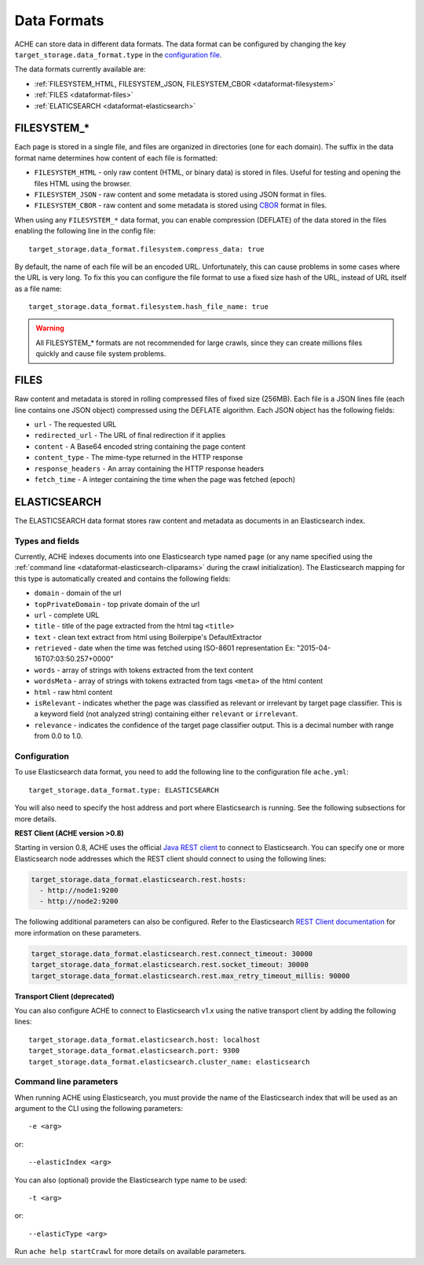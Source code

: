 ############
Data Formats
############

.. highlight :: yaml

ACHE can store data in different data formats. The data format can be configured by changing the key ``target_storage.data_format.type`` in the `configuration file <https://github.com/ViDA-NYU/ache/blob/master/config/sample_config/ache.yml>`_.

The data formats currently available are:

* :ref:`FILESYSTEM_HTML, FILESYSTEM_JSON, FILESYSTEM_CBOR <dataformat-filesystem>`
* :ref:`FILES <dataformat-files>`
* :ref:`ELATICSEARCH <dataformat-elasticsearch>`


.. _dataformat-filesystem:

------------
FILESYSTEM_*
------------

Each page is stored in a single file, and files are organized in directories (one for each domain).
The suffix in the data format name determines how content of each file is formatted:

* ``FILESYSTEM_HTML`` - only raw content (HTML, or binary data) is stored in files. Useful for testing and opening the files HTML using the browser.
* ``FILESYSTEM_JSON`` - raw content and some metadata is stored using JSON format in files.
* ``FILESYSTEM_CBOR`` - raw content and some metadata is stored using `CBOR <http://cbor.io>`_ format in files.


When using any ``FILESYSTEM_*`` data format, you can enable compression (DEFLATE)
of the data stored in the files enabling the following line in the config file::

  target_storage.data_format.filesystem.compress_data: true

By default, the name of each file will be an encoded URL.
Unfortunately, this can cause problems in some cases where the URL is very long.
To fix this you can configure the file format to use a fixed size hash of the URL, instead of URL itself as a file name::

  target_storage.data_format.filesystem.hash_file_name: true


.. Warning ::

  All FILESYSTEM_* formats are not recommended for large crawls, since they can create millions files quickly and cause file system problems.


.. _dataformat-files:

-----
FILES
-----

Raw content and metadata is stored in rolling compressed files of fixed size (256MB).
Each file is a JSON lines file (each line contains one JSON object) compressed using the DEFLATE algorithm.
Each JSON object has the following fields:

* ``url`` - The requested URL
* ``redirected_url`` - The URL of final redirection if it applies
* ``content`` - A Base64 encoded string containing the page content
* ``content_type`` - The mime-type returned in the HTTP response
* ``response_headers`` - An array containing the HTTP response headers
* ``fetch_time`` - A integer containing the time when the page was fetched (epoch)

.. _dataformat-elasticsearch:

-------------
ELASTICSEARCH
-------------

The ELASTICSEARCH data format stores raw content and metadata as documents in
an Elasticsearch index.

Types and fields
************************

Currently, ACHE indexes documents into one Elasticsearch type named ``page``
(or any name specified using the :ref:`command line <dataformat-elasticsearch-cliparams>`
during the crawl initialization).
The Elasticsearch mapping for this type is automatically created and contains
the following fields:

* ``domain`` - domain of the url
* ``topPrivateDomain`` -  top private domain of the url
* ``url`` - complete URL
* ``title`` - title of the page extracted from the html tag ``<title>``
* ``text`` - clean text extract from html using Boilerpipe's DefaultExtractor
* ``retrieved`` - date when the time was fetched using ISO-8601 representation Ex: "2015-04-16T07:03:50.257+0000"
* ``words`` - array of strings with tokens extracted from the text content
* ``wordsMeta`` - array of strings with tokens extracted from tags ``<meta>`` of the html content
* ``html`` - raw html content
* ``isRelevant`` - indicates whether the page was classified as relevant or
  irrelevant by target page classifier. This is a keyword field
  (not analyzed string) containing either ``relevant`` or ``irrelevant``.
* ``relevance`` - indicates the confidence of the target page classifier output.
  This is a decimal number with range from 0.0 to 1.0.


Configuration
*************

To use Elasticsearch data format, you need to add the following line to the
configuration file ``ache.yml``::

  target_storage.data_format.type: ELASTICSEARCH

You will also need to specify the host address and port where Elasticsearch is running.
See the following subsections for more details.

**REST Client (ACHE version >0.8)**

Starting in version 0.8, ACHE uses the official
`Java REST client <https://www.elastic.co/guide/en/elasticsearch/client/java-rest/current/index.html>`_
to connect to Elasticsearch. You can specify one or more Elasticsearch node
addresses which the REST client should connect to using the following lines:

.. code:: yaml

  target_storage.data_format.elasticsearch.rest.hosts:
    - http://node1:9200
    - http://node2:9200

The following additional parameters can also be configured. Refer to
the Elasticsearch `REST Client documentation <https://www.elastic.co/guide/en/elasticsearch/client/java-rest/current/_timeouts.html>`_
for more information on these parameters.

.. code:: yaml

  target_storage.data_format.elasticsearch.rest.connect_timeout: 30000
  target_storage.data_format.elasticsearch.rest.socket_timeout: 30000
  target_storage.data_format.elasticsearch.rest.max_retry_timeout_millis: 90000

**Transport Client (deprecated)**

You can also configure ACHE to connect to Elasticsearch v1.x using the native
transport client by adding the following lines::

  target_storage.data_format.elasticsearch.host: localhost
  target_storage.data_format.elasticsearch.port: 9300
  target_storage.data_format.elasticsearch.cluster_name: elasticsearch

.. _dataformat-elasticsearch-cliparams:

Command line parameters
****************************************

When running ACHE using Elasticsearch, you must provide the name of the
Elasticsearch index that will be used as an argument to the CLI using the
following parameters::

  -e <arg>

or::

  --elasticIndex <arg>

You can also (optional) provide the Elasticsearch type name to be used::

  -t <arg>

or::

  --elasticType <arg>

Run ``ache help startCrawl`` for more details on available parameters.